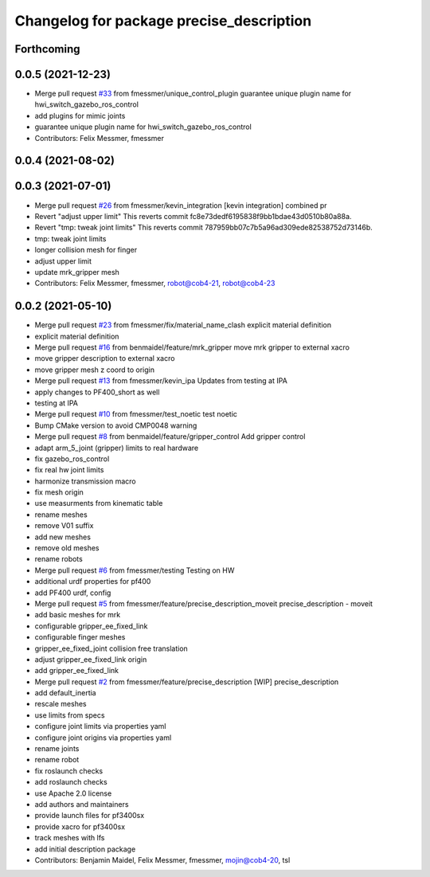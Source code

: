 ^^^^^^^^^^^^^^^^^^^^^^^^^^^^^^^^^^^^^^^^^
Changelog for package precise_description
^^^^^^^^^^^^^^^^^^^^^^^^^^^^^^^^^^^^^^^^^

Forthcoming
-----------

0.0.5 (2021-12-23)
------------------
* Merge pull request `#33 <https://github.com/mojin-robotics/precise_ros/issues/33>`_ from fmessmer/unique_control_plugin
  guarantee unique plugin name for hwi_switch_gazebo_ros_control
* add plugins for mimic joints
* guarantee unique plugin name for hwi_switch_gazebo_ros_control
* Contributors: Felix Messmer, fmessmer

0.0.4 (2021-08-02)
------------------

0.0.3 (2021-07-01)
------------------
* Merge pull request `#26 <https://github.com/mojin-robotics/precise_ros/issues/26>`_ from fmessmer/kevin_integration
  [kevin integration] combined pr
* Revert "adjust upper limit"
  This reverts commit fc8e73dedf6195838f9bb1bdae43d0510b80a88a.
* Revert "tmp: tweak joint limits"
  This reverts commit 787959bb07c7b5a96ad309ede82538752d73146b.
* tmp: tweak joint limits
* longer collision mesh for finger
* adjust upper limit
* update mrk_gripper mesh
* Contributors: Felix Messmer, fmessmer, robot@cob4-21, robot@cob4-23

0.0.2 (2021-05-10)
------------------
* Merge pull request `#23 <https://github.com/mojin-robotics/precise_ros/issues/23>`_ from fmessmer/fix/material_name_clash
  explicit material definition
* explicit material definition
* Merge pull request `#16 <https://github.com/mojin-robotics/precise_ros/issues/16>`_ from benmaidel/feature/mrk_gripper
  move mrk gripper to external xacro
* move gripper description to external xacro
* move gripper mesh z coord to origin
* Merge pull request `#13 <https://github.com/mojin-robotics/precise_ros/issues/13>`_ from fmessmer/kevin_ipa
  Updates from testing at IPA
* apply changes to PF400_short as well
* testing at IPA
* Merge pull request `#10 <https://github.com/mojin-robotics/precise_ros/issues/10>`_ from fmessmer/test_noetic
  test noetic
* Bump CMake version to avoid CMP0048 warning
* Merge pull request `#8 <https://github.com/mojin-robotics/precise_ros/issues/8>`_ from benmaidel/feature/gripper_control
  Add gripper control
* adapt arm_5_joint (gripper) limits to real hardware
* fix gazebo_ros_control
* fix real hw joint limits
* harmonize transmission macro
* fix mesh origin
* use measurments from kinematic table
* rename meshes
* remove V01 suffix
* add new meshes
* remove old meshes
* rename robots
* Merge pull request `#6 <https://github.com/mojin-robotics/precise_ros/issues/6>`_ from fmessmer/testing
  Testing on HW
* additional urdf properties for pf400
* add PF400 urdf, config
* Merge pull request `#5 <https://github.com/mojin-robotics/precise_ros/issues/5>`_ from fmessmer/feature/precise_description_moveit
  precise_description - moveit
* add basic meshes for mrk
* configurable gripper_ee_fixed_link
* configurable finger meshes
* gripper_ee_fixed_joint collision free translation
* adjust gripper_ee_fixed_link origin
* add gripper_ee_fixed_link
* Merge pull request `#2 <https://github.com/mojin-robotics/precise_ros/issues/2>`_ from fmessmer/feature/precise_description
  [WIP] precise_description
* add default_inertia
* rescale meshes
* use limits from specs
* configure joint limits via properties yaml
* configure joint origins via properties yaml
* rename joints
* rename robot
* fix roslaunch checks
* add roslaunch checks
* use Apache 2.0 license
* add authors and maintainers
* provide launch files for pf3400sx
* provide xacro for pf3400sx
* track meshes with lfs
* add initial description package
* Contributors: Benjamin Maidel, Felix Messmer, fmessmer, mojin@cob4-20, tsl
